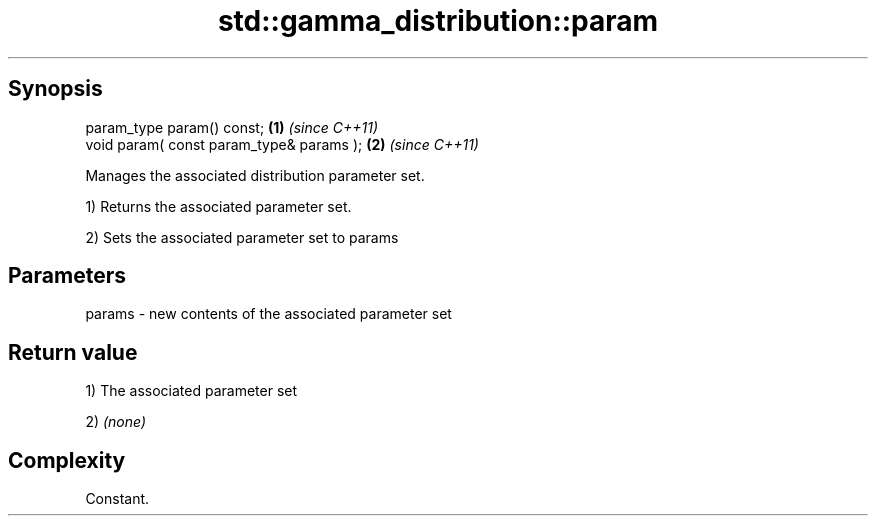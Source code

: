 .TH std::gamma_distribution::param 3 "Sep  4 2015" "2.0 | http://cppreference.com" "C++ Standard Libary"
.SH Synopsis
   param_type param() const;               \fB(1)\fP \fI(since C++11)\fP
   void param( const param_type& params ); \fB(2)\fP \fI(since C++11)\fP

   Manages the associated distribution parameter set.

   1) Returns the associated parameter set.

   2) Sets the associated parameter set to params

.SH Parameters

   params - new contents of the associated parameter set

.SH Return value

   1) The associated parameter set

   2) \fI(none)\fP

.SH Complexity

   Constant.
